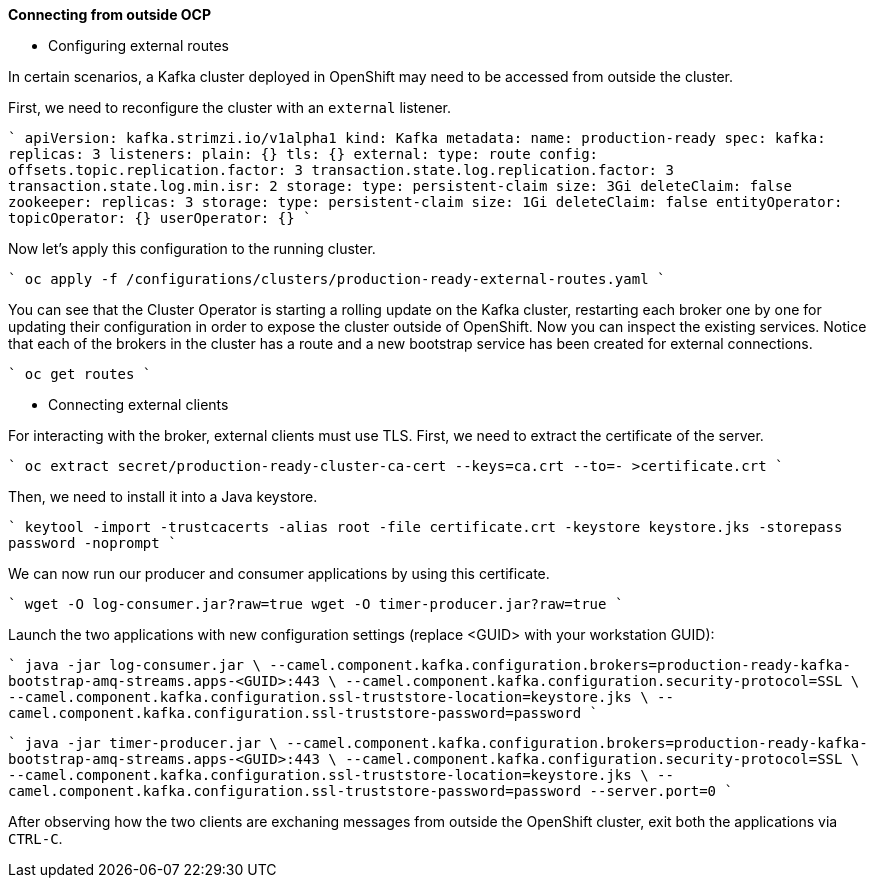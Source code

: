 **Connecting from outside OCP**

* Configuring external routes

In certain scenarios, a Kafka cluster deployed in OpenShift may need to be accessed from outside the cluster.

First, we need to reconfigure the cluster with an `external` listener.

````
apiVersion: kafka.strimzi.io/v1alpha1
kind: Kafka
metadata:
  name: production-ready
spec:
  kafka:
    replicas: 3
    listeners:
      plain: {}
      tls: {}
      external:
        type: route
    config:
      offsets.topic.replication.factor: 3
      transaction.state.log.replication.factor: 3
      transaction.state.log.min.isr: 2
    storage:
      type: persistent-claim
      size: 3Gi
      deleteClaim: false
  zookeeper:
    replicas: 3
    storage:
      type: persistent-claim
      size: 1Gi
      deleteClaim: false
  entityOperator:
    topicOperator: {}
    userOperator: {}
````

Now let's apply this configuration to the running cluster.

````
oc apply -f /configurations/clusters/production-ready-external-routes.yaml
````

You can see that the Cluster Operator is starting a rolling update on the Kafka cluster, restarting each broker one by one for updating their configuration in order to expose the cluster outside of OpenShift.
Now you can inspect the existing services.
Notice that each of the brokers in the cluster has a route and a new bootstrap service has been created for external connections.

````
oc get routes
````

* Connecting external clients

For interacting with the broker, external clients must use TLS.
First, we need to extract the certificate of the server.

````
oc extract secret/production-ready-cluster-ca-cert --keys=ca.crt --to=- >certificate.crt
````

Then, we need to install it into a Java keystore.

````
keytool -import -trustcacerts -alias root -file certificate.crt -keystore keystore.jks -storepass password -noprompt
````

We can now run our producer and consumer applications by using this certificate.

````
wget -O log-consumer.jar?raw=true
wget -O timer-producer.jar?raw=true 
````

Launch the two applications with new configuration settings (replace <GUID> with your workstation GUID):

````
java -jar log-consumer.jar \
      --camel.component.kafka.configuration.brokers=production-ready-kafka-bootstrap-amq-streams.apps-<GUID>:443 \
      --camel.component.kafka.configuration.security-protocol=SSL \
      --camel.component.kafka.configuration.ssl-truststore-location=keystore.jks \
      --camel.component.kafka.configuration.ssl-truststore-password=password
````

````
java -jar timer-producer.jar \
      --camel.component.kafka.configuration.brokers=production-ready-kafka-bootstrap-amq-streams.apps-<GUID>:443 \
      --camel.component.kafka.configuration.security-protocol=SSL \
      --camel.component.kafka.configuration.ssl-truststore-location=keystore.jks \
      --camel.component.kafka.configuration.ssl-truststore-password=password --server.port=0
````

After observing how the two clients are exchaning messages from outside the OpenShift cluster, exit both the applications via `CTRL-C`.